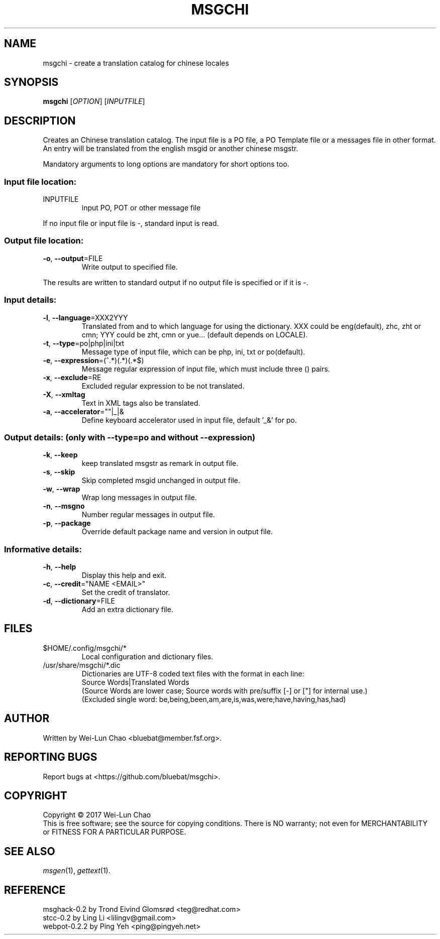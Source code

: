 .TH "MSGCHI" "1" "June 2017" "Wei-Lun Chao" ""
.SH "NAME"
msgchi \- create a translation catalog for chinese locales
.SH "SYNOPSIS"
.B msgchi
[\fIOPTION\fR] [\fIINPUTFILE\fR]
.SH "DESCRIPTION"
.PP 
Creates an Chinese translation catalog.  The input file is a PO
file, a PO Template file or a messages file in other format.  An entry will
be translated from the english msgid or another chinese msgstr.
.PP 
Mandatory arguments to long options are mandatory for short options too.
.SS "Input file location:"
.TP 
INPUTFILE
input PO, POT or other message file
.PP 
If no input file or input file is \-, standard input is read.
.SS "Output file location:"
.TP 
\fB\-o\fR, \fB\-\-output\fR=FILE
Write output to specified file.
.PP 
The results are written to standard output if no output file is specified
or if it is \-.
.SS "Input details:"
.TP 
\fB\-l\fR, \fB\-\-language\fR=XXX2YYY
Translated from and to which language for using the dictionary.
XXX could be eng(default), zhc, zht or cmn; YYY could be zht, cmn or yue...
(default depends on LOCALE).
.TP 
\fB\-t\fR, \fB\-\-type\fR=po|php|ini|txt
Message type of input file, which can be php, ini, txt or po(default).
.TP 
\fB\-e\fR, \fB\-\-expression\fR=(^.*)(.*)(.*$)
Message regular expression of input file, which must include three () pairs.
.TP 
\fB\-x\fR, \fB\-\-exclude\fR=RE
Excluded regular expression to be not translated.
.TP 
\fB\-X\fR, \fB\-\-xmltag\fR
Text in XML tags also be translated.
.TP 
\fB\-a\fR, \fB\-\-accelerator\fR=""|_|&
Define keyboard accelerator used in input file, default '_&' for po.
.SS "Output details: (only with --type=po and without --expression)"
.TP 
\fB\-k\fR, \fB\-\-keep\fR
keep translated msgstr as remark in output file.
.TP 
\fB\-s\fR, \fB\-\-skip\fR
Skip completed msgid unchanged in output file.
.TP 
\fB\-w\fR, \fB\-\-wrap\fR
Wrap long messages in output file.
.TP 
\fB\-n\fR, \fB\-\-msgno\fR
Number regular messages in output file.
.TP 
\fB\-p\fR, \fB\-\-package\fR
Override default package name and version in output file.
.SS "Informative details:"
.TP 
\fB\-h\fR, \fB\-\-help\fR
Display this help and exit.
.TP 
\fB\-c\fR, \fB\-\-credit\fR="NAME <EMAIL>"
Set the credit of translator.
.TP 
\fB\-d\fR, \fB\-\-dictionary\fR=FILE
Add an extra dictionary file.
.SH "FILES"
.TP 
$HOME/.config/msgchi/*
Local configuration and dictionary files.
.TP 
/usr/share/msgchi/*.dic
Dictionaries are UTF\-8 coded text files with the format in each line:
.br 
Source Words|Translated Words
.br
(Source Words are lower case; Source words with pre/suffix [-] or ["] for internal use.)
.br
(Excluded single word: be,being,been,am,are,is,was,were;have,having,has,had)
.SH "AUTHOR"
Written by Wei\-Lun Chao <bluebat@member.fsf.org>.
.SH "REPORTING BUGS"
Report bugs at <https://github.com/bluebat/msgchi>.
.SH "COPYRIGHT"
Copyright \(co 2017 Wei\-Lun Chao
.br 
This is free software; see the source for copying conditions. There is NO
warranty; not even for MERCHANTABILITY or FITNESS FOR A PARTICULAR PURPOSE.
.SH "SEE ALSO"
\fImsgen\fR(1), \fIgettext\fR(1).
.SH "REFERENCE"
msghack\-0.2 by Trond Eivind Glomsrød <teg@redhat.com>
.br 
stcc\-0.2 by Ling Li <lilingv@gmail.com>
.br 
webpot\-0.2.2 by Ping Yeh <ping@pingyeh.net>
